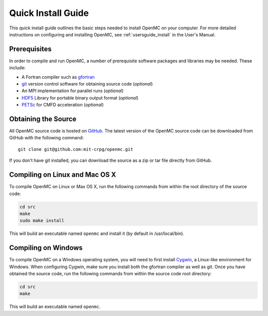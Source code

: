 .. _quickinstall:

===================
Quick Install Guide
===================

This quick install guide outlines the basic steps needed to install OpenMC on
your computer. For more detailed instructions on configuring and installing
OpenMC, see :ref:`usersguide_install` in the User's Manual.

-------------
Prerequisites
-------------

In order to compile and run OpenMC, a number of prerequisite software packages
and libraries may be needed. These include:

- A Fortran compiler such as gfortran_
- git_ version control software for obtaining source code (*optional*)
- An MPI implementation for parallel runs (*optional*)
- HDF5_ Library for portable binary output format (*optional*)
- PETSc_ for CMFD acceleration (*optional*)

.. _gfortran: http://gcc.gnu.org/wiki/GFortran
.. _git: http://git-scm.com
.. _HDF5: http://www.hdfgroup.org/HDF5/
.. _PETSc: http://www.mcs.anl.gov/petsc/

--------------------
Obtaining the Source
--------------------

All OpenMC source code is hosted on GitHub_. The latest version of the OpenMC
source code can be downloaded from GitHub with the following command::

    git clone git@github.com:mit-crpg/openmc.git

If you don't have git installed, you can download the source as a zip or tar
file directly from GitHub.

.. _GitHub: https://github.com/mit-crpg/openmc

-------------------------------
Compiling on Linux and Mac OS X
-------------------------------

To compile OpenMC on Linux or Max OS X, run the following commands from within
the root directory of the source code:

.. code-block:: sh

    cd src
    make
    sudo make install

This will build an executable named ``openmc`` and install it (by default in
/usr/local/bin).

--------------------
Compiling on Windows
--------------------

To compile OpenMC on a Windows operating system, you will need to first install
Cygwin_, a Linux-like environment for Windows. When configuring Cygwin, make
sure you install both the gfortran compiler as well as git. Once you have
obtained the source code, run the following commands from within the source code
root directory:

.. code-block:: sh

    cd src
    make

This will build an executable named ``openmc``.

.. _Cygwin: http://www.cygwin.com/
